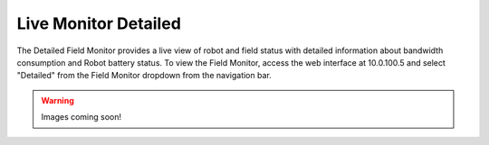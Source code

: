 .. _field-monitor-live-detailed:

Live Monitor Detailed
======================

The Detailed Field Monitor provides a live view of robot and field status with detailed information about bandwidth consumption and Robot battery status. 
To view the Field Monitor, access the web interface at 10.0.100.5 and select "Detailed" from the Field Monitor dropdown from the navigation bar.

.. warning::
  Images coming soon!
